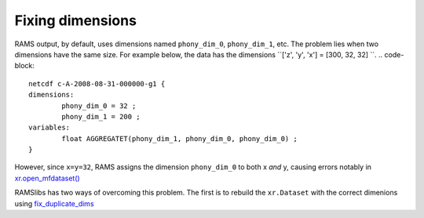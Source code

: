 Fixing dimensions
=================
RAMS output, by default, uses dimensions named ``phony_dim_0``, ``phony_dim_1``, etc. The problem lies when two dimensions
have the same size. For example below, the data has the dimensions ``['z', 'y', 'x'] = [300, 32, 32]    ``. 
.. code-block:: 

    netcdf c-A-2008-08-31-000000-g1 {
    dimensions:
            phony_dim_0 = 32 ;
            phony_dim_1 = 200 ;
    variables:
            float AGGREGATET(phony_dim_1, phony_dim_0, phony_dim_0) ;
    }

However, since ``x=y=32``, RAMS assigns the dimension ``phony_dim_0`` to both x `and` y, causing errors notably in 
`xr.open_mfdataset() <http://xarray.pydata.org/en/stable/generated/xarray.open_mfdataset.html>`_

RAMSlibs has two ways of overcoming this problem. The first is to rebuild the ``xr.Dataset`` with the correct dimenions 
using `fix_duplicate_dims <apiref.html#ramslibs.data_tools.fix_duplicate_dims>`_